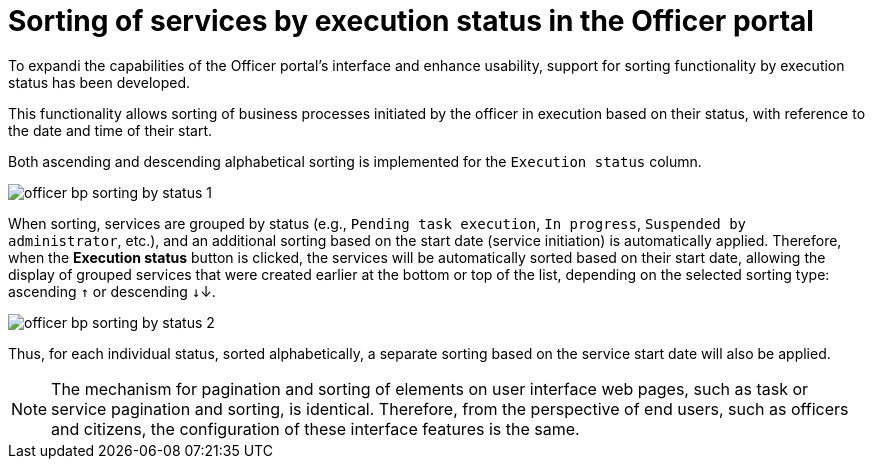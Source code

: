 :toc-title: On this page:
:toc: auto
:toclevels: 5
:experimental:
:sectnums:
:sectnumlevels: 5
:sectanchors:
:sectlinks:
:partnums:

//= Сортування послуг за статусом виконання у Кабінеті посадової особи
= Sorting of services by execution status in the Officer portal

//З метою розширення можливостей інтерфейсу Кабінету посадової особи, а також сприянню використовності, розроблено підтримку функціональності сортування власних послуг у виконанні за статусом.
To expandi the capabilities of the Officer portal's interface and enhance usability, support for sorting functionality by execution status has been developed.

//Функціональність надає можливість [.underline]#сортувати ініційовані посадовою особою бізнес-процеси у виконанні за їх статусом з прив'язкою до дати й чау їх старту#.
This functionality allows [.underline]#sorting of business processes initiated by the officer in execution based on their status, with reference to the date and time of their start#.

//Реалізовано підтримку як висхідного, так і низхідного сортування за алфавітом для колонки `Статус виконання`.
Both ascending and descending alphabetical sorting is implemented for the `Execution status` column.

image:user:officer-bp-sorting-by-status/officer-bp-sorting-by-status-1.png[]

//При сортуванні, послуги групуються за статусом (`Очікує виконання задачі`, `У виконанні`, `Призупинено адміністратором` тощо), а також автоматично спрацьовує додаткова прив'язка до сортування за датою старту (ініціювання послуги). Таким чином при натисканні клавіші `Статус виконання`, послуги будуть також автоматично відсортовані й за датою старту, що дозволяє показувати згруповані послуги, що були створені раніше, знизу, або зверху у списку, залежно від типу сортування, яке ви застосуєте -- висхідне `↑`, або низхідне `↓`.
When sorting, services are grouped by status (e.g., `Pending task execution`, `In progress`, `Suspended by administrator`, etc.), and an additional sorting based on the start date (service initiation) is automatically applied. Therefore, when the *Execution status* button is clicked, the services will be automatically sorted based on their start date, allowing the display of grouped services that were created earlier at the bottom or top of the list, depending on the selected sorting type: ascending `↑` or descending `↓`↓.

image:user:officer-bp-sorting-by-status/officer-bp-sorting-by-status-2.png[]

//Таким чином, для кожного окремого статусу, відсортованого за алфавітом, працюватиме й окреме сортування за датою старту послуги.
Thus, for each individual status, sorted alphabetically, a separate sorting based on the service start date will also be applied.

//NOTE: Механізм функціонування пагінації та сортування елементів вебсторінок Кабінетів користувача, як то пагінація та сортування задач, або послуг, ідентичний. Тому з погляду кінцевих користувачів, як то посадових осіб та отримувачів послуг реєстру, налаштування таких функцій інтерфейсу є однаковим.
NOTE: The mechanism for pagination and sorting of elements on user interface web pages, such as task or service pagination and sorting, is identical. Therefore, from the perspective of end users, such as officers and citizens, the configuration of these interface features is the same.